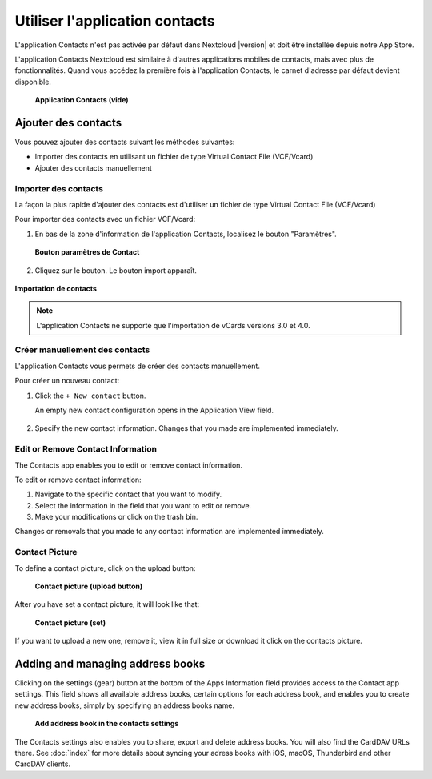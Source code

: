 ======================
Utiliser l'application contacts
======================

L'application Contacts n'est pas activée par défaut dans Nextcloud |version| et doit être installée depuis notre App Store.

L'application Contacts Nextcloud est similaire à d'autres applications mobiles de contacts, mais avec plus de fonctionnalités. Quand vous accédez la première fois à l'application Contacts, le carnet d'adresse par défaut devient disponible.

.. figure:: ../images/contacts_empty.png

 **Application Contacts (vide)**

Ajouter des contacts
---------------
Vous pouvez ajouter des contacts suivant les méthodes suivantes:

* Importer des contacts en utilisant un fichier de type Virtual Contact File (VCF/Vcard)

* Ajouter des contacts manuellement

Importer des contacts
~~~~~~~~~~~~~~~~~~

La façon la plus rapide d'ajouter des contacts est d'utiliser un fichier de type Virtual Contact File (VCF/Vcard)

Pour importer des contacts avec un fichier VCF/Vcard:

1. En bas de la zone d'information de l'application Contacts, localisez le bouton "Paramètres".

  .. figure:: ../images/contact_bottombar.png

  **Bouton paramètres de Contact**

2. Cliquez sur le bouton. Le bouton import apparaît.

.. figure:: ../images/contact_uploadbutton.png

**Importation de contacts**

.. note:: L'application Contacts ne supporte que l'importation de vCards versions 3.0 et 4.0.

Créer manuellement des contacts
~~~~~~~~~~~~~~~~~~~~~~~~~~

L'application Contacts vous permets de créer des contacts manuellement.

Pour créer un nouveau contact:

1. Click the ``+ New contact`` button.

   An empty new contact configuration opens in the Application View field.

  .. figure:: ../images/contact_new.png

2. Specify the new contact information. Changes that you made are implemented immediately.

Edit or Remove Contact Information
~~~~~~~~~~~~~~~~~~~~~~~~~~~~~~~~~~

The Contacts app enables you to edit or remove contact information.

To edit or remove contact information:

1. Navigate to the specific contact that you want to modify.

2. Select the information in the field that you want to edit or remove.

3. Make your modifications or click on the trash bin.

Changes or removals that you made to any contact information are implemented immediately.

Contact Picture
~~~~~~~~~~~~~~~

To define a contact picture, click on the upload button:

.. figure:: ../images/contact_picture.png

  **Contact picture (upload button)**

After you have set a contact picture, it will look like that:

.. figure:: ../images/contact_picture_set.png

  **Contact picture (set)**

If you want to upload a new one, remove it, view it in full size or download it
click on the contacts picture.

.. figure:: ../images/contact_picture_options.png

Adding and managing address books
---------------------------------

Clicking on the settings (gear) button at the bottom of the Apps Information
field provides access to the Contact app settings. This field shows all
available address books, certain options for each address book, and enables you
to create new address books, simply by specifying an address books name.

.. figure:: ../images/contact_manageaddressbook.png

   **Add address book in the contacts settings**

The Contacts settings also enables you to share, export and delete address
books. You will also find the CardDAV URLs there.
See :doc:`index` for more details about syncing your adress books
with iOS, macOS, Thunderbird and other CardDAV clients.
